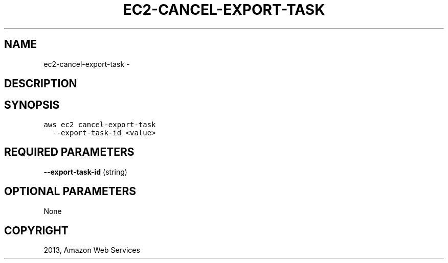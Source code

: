 .TH "EC2-CANCEL-EXPORT-TASK" "1" "March 09, 2013" "0.8" "aws-cli"
.SH NAME
ec2-cancel-export-task \- 
.
.nr rst2man-indent-level 0
.
.de1 rstReportMargin
\\$1 \\n[an-margin]
level \\n[rst2man-indent-level]
level margin: \\n[rst2man-indent\\n[rst2man-indent-level]]
-
\\n[rst2man-indent0]
\\n[rst2man-indent1]
\\n[rst2man-indent2]
..
.de1 INDENT
.\" .rstReportMargin pre:
. RS \\$1
. nr rst2man-indent\\n[rst2man-indent-level] \\n[an-margin]
. nr rst2man-indent-level +1
.\" .rstReportMargin post:
..
.de UNINDENT
. RE
.\" indent \\n[an-margin]
.\" old: \\n[rst2man-indent\\n[rst2man-indent-level]]
.nr rst2man-indent-level -1
.\" new: \\n[rst2man-indent\\n[rst2man-indent-level]]
.in \\n[rst2man-indent\\n[rst2man-indent-level]]u
..
.\" Man page generated from reStructuredText.
.
.SH DESCRIPTION
.SH SYNOPSIS
.sp
.nf
.ft C
aws ec2 cancel\-export\-task
  \-\-export\-task\-id <value>
.ft P
.fi
.SH REQUIRED PARAMETERS
.sp
\fB\-\-export\-task\-id\fP  (string)
.SH OPTIONAL PARAMETERS
.sp
None
.SH COPYRIGHT
2013, Amazon Web Services
.\" Generated by docutils manpage writer.
.

